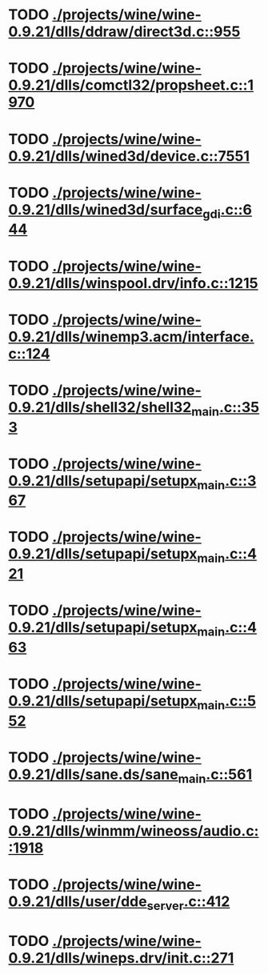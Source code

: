 * TODO [[view:./projects/wine/wine-0.9.21/dlls/ddraw/direct3d.c::face=ovl-face1::linb=955::colb=45::cole=49][ ./projects/wine/wine-0.9.21/dlls/ddraw/direct3d.c::955]]
* TODO [[view:./projects/wine/wine-0.9.21/dlls/comctl32/propsheet.c::face=ovl-face1::linb=1970::colb=28::cole=34][ ./projects/wine/wine-0.9.21/dlls/comctl32/propsheet.c::1970]]
* TODO [[view:./projects/wine/wine-0.9.21/dlls/wined3d/device.c::face=ovl-face1::linb=7551::colb=20::cole=30][ ./projects/wine/wine-0.9.21/dlls/wined3d/device.c::7551]]
* TODO [[view:./projects/wine/wine-0.9.21/dlls/wined3d/surface_gdi.c::face=ovl-face1::linb=644::colb=28::cole=31][ ./projects/wine/wine-0.9.21/dlls/wined3d/surface_gdi.c::644]]
* TODO [[view:./projects/wine/wine-0.9.21/dlls/winspool.drv/info.c::face=ovl-face1::linb=1215::colb=43::cole=46][ ./projects/wine/wine-0.9.21/dlls/winspool.drv/info.c::1215]]
* TODO [[view:./projects/wine/wine-0.9.21/dlls/winemp3.acm/interface.c::face=ovl-face1::linb=124::colb=8::cole=16][ ./projects/wine/wine-0.9.21/dlls/winemp3.acm/interface.c::124]]
* TODO [[view:./projects/wine/wine-0.9.21/dlls/shell32/shell32_main.c::face=ovl-face1::linb=353::colb=16::cole=20][ ./projects/wine/wine-0.9.21/dlls/shell32/shell32_main.c::353]]
* TODO [[view:./projects/wine/wine-0.9.21/dlls/setupapi/setupx_main.c::face=ovl-face1::linb=367::colb=38::cole=43][ ./projects/wine/wine-0.9.21/dlls/setupapi/setupx_main.c::367]]
* TODO [[view:./projects/wine/wine-0.9.21/dlls/setupapi/setupx_main.c::face=ovl-face1::linb=421::colb=44::cole=49][ ./projects/wine/wine-0.9.21/dlls/setupapi/setupx_main.c::421]]
* TODO [[view:./projects/wine/wine-0.9.21/dlls/setupapi/setupx_main.c::face=ovl-face1::linb=463::colb=44::cole=49][ ./projects/wine/wine-0.9.21/dlls/setupapi/setupx_main.c::463]]
* TODO [[view:./projects/wine/wine-0.9.21/dlls/setupapi/setupx_main.c::face=ovl-face1::linb=552::colb=44::cole=49][ ./projects/wine/wine-0.9.21/dlls/setupapi/setupx_main.c::552]]
* TODO [[view:./projects/wine/wine-0.9.21/dlls/sane.ds/sane_main.c::face=ovl-face1::linb=561::colb=36::cole=60][ ./projects/wine/wine-0.9.21/dlls/sane.ds/sane_main.c::561]]
* TODO [[view:./projects/wine/wine-0.9.21/dlls/winmm/wineoss/audio.c::face=ovl-face1::linb=1918::colb=58::cole=64][ ./projects/wine/wine-0.9.21/dlls/winmm/wineoss/audio.c::1918]]
* TODO [[view:./projects/wine/wine-0.9.21/dlls/user/dde_server.c::face=ovl-face1::linb=412::colb=39::cole=48][ ./projects/wine/wine-0.9.21/dlls/user/dde_server.c::412]]
* TODO [[view:./projects/wine/wine-0.9.21/dlls/wineps.drv/init.c::face=ovl-face1::linb=271::colb=43::cole=46][ ./projects/wine/wine-0.9.21/dlls/wineps.drv/init.c::271]]
